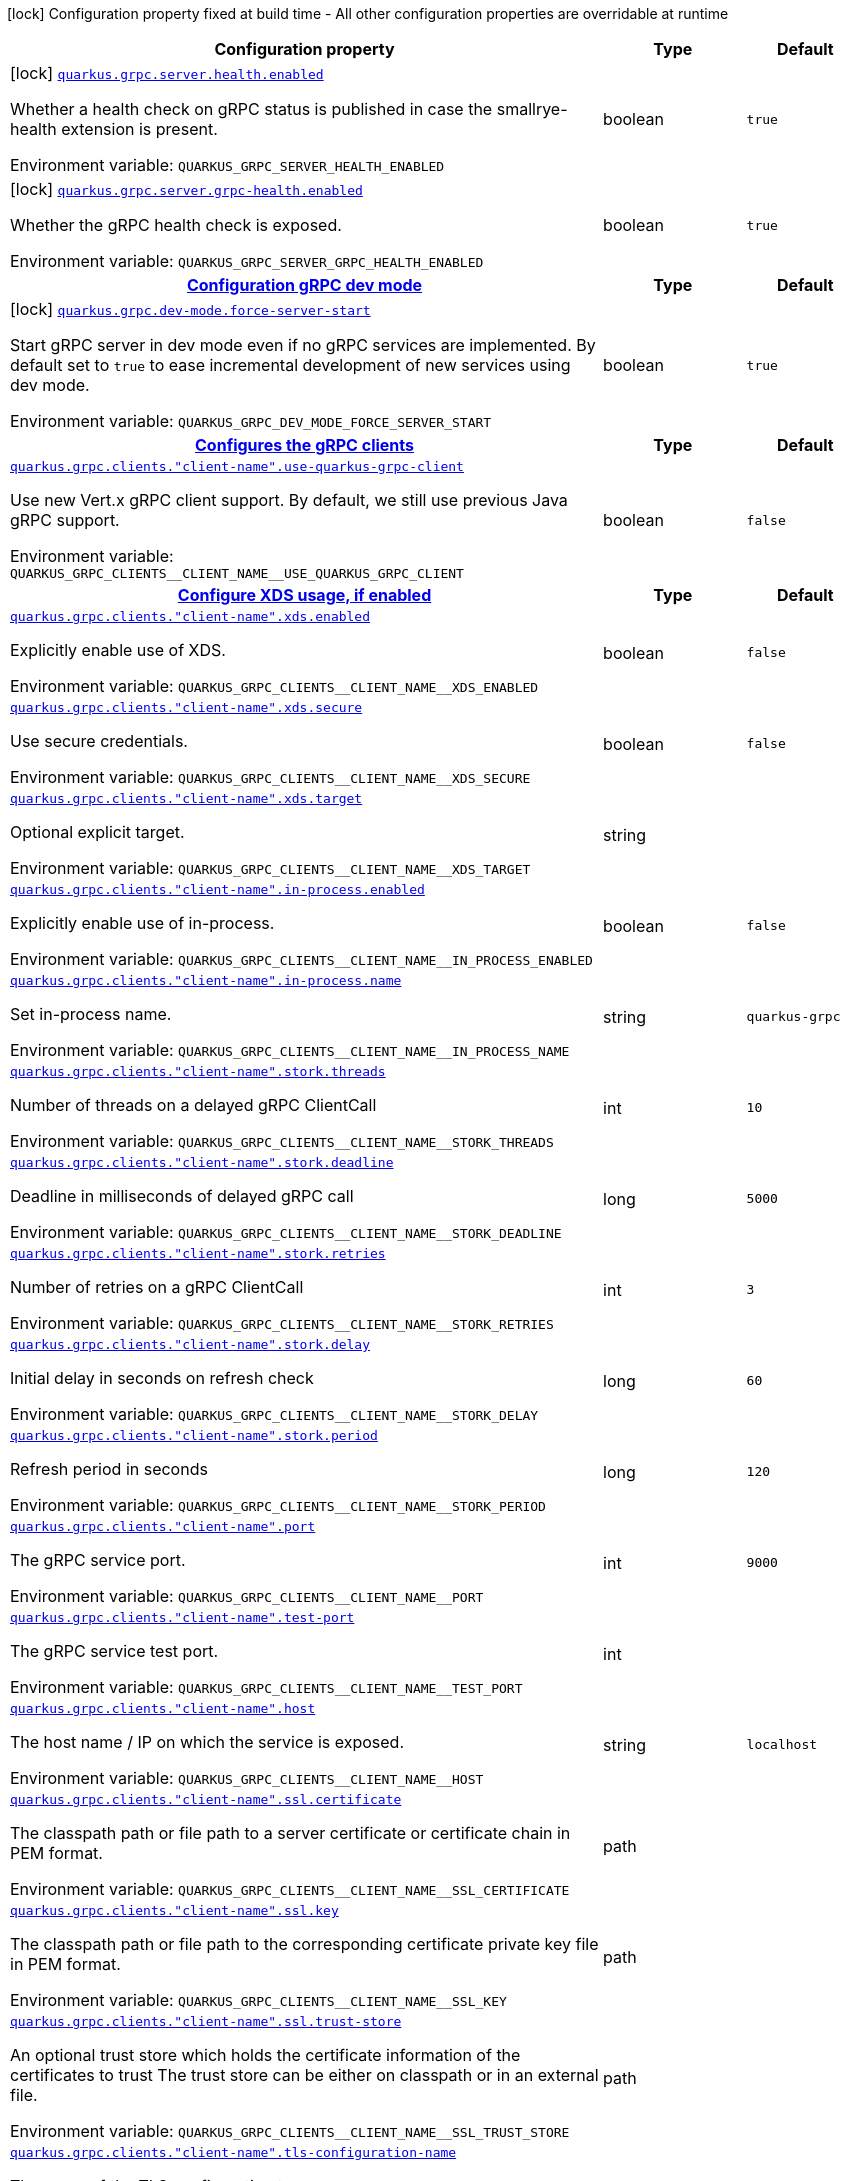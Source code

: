 :summaryTableId: quarkus-grpc_quarkus-grpc
[.configuration-legend]
icon:lock[title=Fixed at build time] Configuration property fixed at build time - All other configuration properties are overridable at runtime
[.configuration-reference.searchable, cols="80,.^10,.^10"]
|===

h|[.header-title]##Configuration property##
h|Type
h|Default

a|icon:lock[title=Fixed at build time] [[quarkus-grpc_quarkus-grpc-server-health-enabled]] [.property-path]##link:#quarkus-grpc_quarkus-grpc-server-health-enabled[`quarkus.grpc.server.health.enabled`]##

[.description]
--
Whether a health check on gRPC status is published in case the smallrye-health extension is present.


ifdef::add-copy-button-to-env-var[]
Environment variable: env_var_with_copy_button:+++QUARKUS_GRPC_SERVER_HEALTH_ENABLED+++[]
endif::add-copy-button-to-env-var[]
ifndef::add-copy-button-to-env-var[]
Environment variable: `+++QUARKUS_GRPC_SERVER_HEALTH_ENABLED+++`
endif::add-copy-button-to-env-var[]
--
|boolean
|`true`

a|icon:lock[title=Fixed at build time] [[quarkus-grpc_quarkus-grpc-server-grpc-health-enabled]] [.property-path]##link:#quarkus-grpc_quarkus-grpc-server-grpc-health-enabled[`quarkus.grpc.server.grpc-health.enabled`]##

[.description]
--
Whether the gRPC health check is exposed.


ifdef::add-copy-button-to-env-var[]
Environment variable: env_var_with_copy_button:+++QUARKUS_GRPC_SERVER_GRPC_HEALTH_ENABLED+++[]
endif::add-copy-button-to-env-var[]
ifndef::add-copy-button-to-env-var[]
Environment variable: `+++QUARKUS_GRPC_SERVER_GRPC_HEALTH_ENABLED+++`
endif::add-copy-button-to-env-var[]
--
|boolean
|`true`

h|[[quarkus-grpc_section_quarkus-grpc-dev-mode]] [.section-name.section-level0]##link:#quarkus-grpc_section_quarkus-grpc-dev-mode[Configuration gRPC dev mode]##
h|Type
h|Default

a|icon:lock[title=Fixed at build time] [[quarkus-grpc_quarkus-grpc-dev-mode-force-server-start]] [.property-path]##link:#quarkus-grpc_quarkus-grpc-dev-mode-force-server-start[`quarkus.grpc.dev-mode.force-server-start`]##

[.description]
--
Start gRPC server in dev mode even if no gRPC services are implemented. By default set to `true` to ease incremental development of new services using dev mode.


ifdef::add-copy-button-to-env-var[]
Environment variable: env_var_with_copy_button:+++QUARKUS_GRPC_DEV_MODE_FORCE_SERVER_START+++[]
endif::add-copy-button-to-env-var[]
ifndef::add-copy-button-to-env-var[]
Environment variable: `+++QUARKUS_GRPC_DEV_MODE_FORCE_SERVER_START+++`
endif::add-copy-button-to-env-var[]
--
|boolean
|`true`


h|[[quarkus-grpc_section_quarkus-grpc-clients]] [.section-name.section-level0]##link:#quarkus-grpc_section_quarkus-grpc-clients[Configures the gRPC clients]##
h|Type
h|Default

a| [[quarkus-grpc_quarkus-grpc-clients-client-name-use-quarkus-grpc-client]] [.property-path]##link:#quarkus-grpc_quarkus-grpc-clients-client-name-use-quarkus-grpc-client[`quarkus.grpc.clients."client-name".use-quarkus-grpc-client`]##

[.description]
--
Use new Vert.x gRPC client support. By default, we still use previous Java gRPC support.


ifdef::add-copy-button-to-env-var[]
Environment variable: env_var_with_copy_button:+++QUARKUS_GRPC_CLIENTS__CLIENT_NAME__USE_QUARKUS_GRPC_CLIENT+++[]
endif::add-copy-button-to-env-var[]
ifndef::add-copy-button-to-env-var[]
Environment variable: `+++QUARKUS_GRPC_CLIENTS__CLIENT_NAME__USE_QUARKUS_GRPC_CLIENT+++`
endif::add-copy-button-to-env-var[]
--
|boolean
|`false`

h|[[quarkus-grpc_section_quarkus-grpc-clients-client-name-xds]] [.section-name.section-level1]##link:#quarkus-grpc_section_quarkus-grpc-clients-client-name-xds[Configure XDS usage, if enabled]##
h|Type
h|Default

a| [[quarkus-grpc_quarkus-grpc-clients-client-name-xds-enabled]] [.property-path]##link:#quarkus-grpc_quarkus-grpc-clients-client-name-xds-enabled[`quarkus.grpc.clients."client-name".xds.enabled`]##

[.description]
--
Explicitly enable use of XDS.


ifdef::add-copy-button-to-env-var[]
Environment variable: env_var_with_copy_button:+++QUARKUS_GRPC_CLIENTS__CLIENT_NAME__XDS_ENABLED+++[]
endif::add-copy-button-to-env-var[]
ifndef::add-copy-button-to-env-var[]
Environment variable: `+++QUARKUS_GRPC_CLIENTS__CLIENT_NAME__XDS_ENABLED+++`
endif::add-copy-button-to-env-var[]
--
|boolean
|`false`

a| [[quarkus-grpc_quarkus-grpc-clients-client-name-xds-secure]] [.property-path]##link:#quarkus-grpc_quarkus-grpc-clients-client-name-xds-secure[`quarkus.grpc.clients."client-name".xds.secure`]##

[.description]
--
Use secure credentials.


ifdef::add-copy-button-to-env-var[]
Environment variable: env_var_with_copy_button:+++QUARKUS_GRPC_CLIENTS__CLIENT_NAME__XDS_SECURE+++[]
endif::add-copy-button-to-env-var[]
ifndef::add-copy-button-to-env-var[]
Environment variable: `+++QUARKUS_GRPC_CLIENTS__CLIENT_NAME__XDS_SECURE+++`
endif::add-copy-button-to-env-var[]
--
|boolean
|`false`

a| [[quarkus-grpc_quarkus-grpc-clients-client-name-xds-target]] [.property-path]##link:#quarkus-grpc_quarkus-grpc-clients-client-name-xds-target[`quarkus.grpc.clients."client-name".xds.target`]##

[.description]
--
Optional explicit target.


ifdef::add-copy-button-to-env-var[]
Environment variable: env_var_with_copy_button:+++QUARKUS_GRPC_CLIENTS__CLIENT_NAME__XDS_TARGET+++[]
endif::add-copy-button-to-env-var[]
ifndef::add-copy-button-to-env-var[]
Environment variable: `+++QUARKUS_GRPC_CLIENTS__CLIENT_NAME__XDS_TARGET+++`
endif::add-copy-button-to-env-var[]
--
|string
|


a| [[quarkus-grpc_quarkus-grpc-clients-client-name-in-process-enabled]] [.property-path]##link:#quarkus-grpc_quarkus-grpc-clients-client-name-in-process-enabled[`quarkus.grpc.clients."client-name".in-process.enabled`]##

[.description]
--
Explicitly enable use of in-process.


ifdef::add-copy-button-to-env-var[]
Environment variable: env_var_with_copy_button:+++QUARKUS_GRPC_CLIENTS__CLIENT_NAME__IN_PROCESS_ENABLED+++[]
endif::add-copy-button-to-env-var[]
ifndef::add-copy-button-to-env-var[]
Environment variable: `+++QUARKUS_GRPC_CLIENTS__CLIENT_NAME__IN_PROCESS_ENABLED+++`
endif::add-copy-button-to-env-var[]
--
|boolean
|`false`

a| [[quarkus-grpc_quarkus-grpc-clients-client-name-in-process-name]] [.property-path]##link:#quarkus-grpc_quarkus-grpc-clients-client-name-in-process-name[`quarkus.grpc.clients."client-name".in-process.name`]##

[.description]
--
Set in-process name.


ifdef::add-copy-button-to-env-var[]
Environment variable: env_var_with_copy_button:+++QUARKUS_GRPC_CLIENTS__CLIENT_NAME__IN_PROCESS_NAME+++[]
endif::add-copy-button-to-env-var[]
ifndef::add-copy-button-to-env-var[]
Environment variable: `+++QUARKUS_GRPC_CLIENTS__CLIENT_NAME__IN_PROCESS_NAME+++`
endif::add-copy-button-to-env-var[]
--
|string
|`quarkus-grpc`

a| [[quarkus-grpc_quarkus-grpc-clients-client-name-stork-threads]] [.property-path]##link:#quarkus-grpc_quarkus-grpc-clients-client-name-stork-threads[`quarkus.grpc.clients."client-name".stork.threads`]##

[.description]
--
Number of threads on a delayed gRPC ClientCall


ifdef::add-copy-button-to-env-var[]
Environment variable: env_var_with_copy_button:+++QUARKUS_GRPC_CLIENTS__CLIENT_NAME__STORK_THREADS+++[]
endif::add-copy-button-to-env-var[]
ifndef::add-copy-button-to-env-var[]
Environment variable: `+++QUARKUS_GRPC_CLIENTS__CLIENT_NAME__STORK_THREADS+++`
endif::add-copy-button-to-env-var[]
--
|int
|`10`

a| [[quarkus-grpc_quarkus-grpc-clients-client-name-stork-deadline]] [.property-path]##link:#quarkus-grpc_quarkus-grpc-clients-client-name-stork-deadline[`quarkus.grpc.clients."client-name".stork.deadline`]##

[.description]
--
Deadline in milliseconds of delayed gRPC call


ifdef::add-copy-button-to-env-var[]
Environment variable: env_var_with_copy_button:+++QUARKUS_GRPC_CLIENTS__CLIENT_NAME__STORK_DEADLINE+++[]
endif::add-copy-button-to-env-var[]
ifndef::add-copy-button-to-env-var[]
Environment variable: `+++QUARKUS_GRPC_CLIENTS__CLIENT_NAME__STORK_DEADLINE+++`
endif::add-copy-button-to-env-var[]
--
|long
|`5000`

a| [[quarkus-grpc_quarkus-grpc-clients-client-name-stork-retries]] [.property-path]##link:#quarkus-grpc_quarkus-grpc-clients-client-name-stork-retries[`quarkus.grpc.clients."client-name".stork.retries`]##

[.description]
--
Number of retries on a gRPC ClientCall


ifdef::add-copy-button-to-env-var[]
Environment variable: env_var_with_copy_button:+++QUARKUS_GRPC_CLIENTS__CLIENT_NAME__STORK_RETRIES+++[]
endif::add-copy-button-to-env-var[]
ifndef::add-copy-button-to-env-var[]
Environment variable: `+++QUARKUS_GRPC_CLIENTS__CLIENT_NAME__STORK_RETRIES+++`
endif::add-copy-button-to-env-var[]
--
|int
|`3`

a| [[quarkus-grpc_quarkus-grpc-clients-client-name-stork-delay]] [.property-path]##link:#quarkus-grpc_quarkus-grpc-clients-client-name-stork-delay[`quarkus.grpc.clients."client-name".stork.delay`]##

[.description]
--
Initial delay in seconds on refresh check


ifdef::add-copy-button-to-env-var[]
Environment variable: env_var_with_copy_button:+++QUARKUS_GRPC_CLIENTS__CLIENT_NAME__STORK_DELAY+++[]
endif::add-copy-button-to-env-var[]
ifndef::add-copy-button-to-env-var[]
Environment variable: `+++QUARKUS_GRPC_CLIENTS__CLIENT_NAME__STORK_DELAY+++`
endif::add-copy-button-to-env-var[]
--
|long
|`60`

a| [[quarkus-grpc_quarkus-grpc-clients-client-name-stork-period]] [.property-path]##link:#quarkus-grpc_quarkus-grpc-clients-client-name-stork-period[`quarkus.grpc.clients."client-name".stork.period`]##

[.description]
--
Refresh period in seconds


ifdef::add-copy-button-to-env-var[]
Environment variable: env_var_with_copy_button:+++QUARKUS_GRPC_CLIENTS__CLIENT_NAME__STORK_PERIOD+++[]
endif::add-copy-button-to-env-var[]
ifndef::add-copy-button-to-env-var[]
Environment variable: `+++QUARKUS_GRPC_CLIENTS__CLIENT_NAME__STORK_PERIOD+++`
endif::add-copy-button-to-env-var[]
--
|long
|`120`

a| [[quarkus-grpc_quarkus-grpc-clients-client-name-port]] [.property-path]##link:#quarkus-grpc_quarkus-grpc-clients-client-name-port[`quarkus.grpc.clients."client-name".port`]##

[.description]
--
The gRPC service port.


ifdef::add-copy-button-to-env-var[]
Environment variable: env_var_with_copy_button:+++QUARKUS_GRPC_CLIENTS__CLIENT_NAME__PORT+++[]
endif::add-copy-button-to-env-var[]
ifndef::add-copy-button-to-env-var[]
Environment variable: `+++QUARKUS_GRPC_CLIENTS__CLIENT_NAME__PORT+++`
endif::add-copy-button-to-env-var[]
--
|int
|`9000`

a| [[quarkus-grpc_quarkus-grpc-clients-client-name-test-port]] [.property-path]##link:#quarkus-grpc_quarkus-grpc-clients-client-name-test-port[`quarkus.grpc.clients."client-name".test-port`]##

[.description]
--
The gRPC service test port.


ifdef::add-copy-button-to-env-var[]
Environment variable: env_var_with_copy_button:+++QUARKUS_GRPC_CLIENTS__CLIENT_NAME__TEST_PORT+++[]
endif::add-copy-button-to-env-var[]
ifndef::add-copy-button-to-env-var[]
Environment variable: `+++QUARKUS_GRPC_CLIENTS__CLIENT_NAME__TEST_PORT+++`
endif::add-copy-button-to-env-var[]
--
|int
|

a| [[quarkus-grpc_quarkus-grpc-clients-client-name-host]] [.property-path]##link:#quarkus-grpc_quarkus-grpc-clients-client-name-host[`quarkus.grpc.clients."client-name".host`]##

[.description]
--
The host name / IP on which the service is exposed.


ifdef::add-copy-button-to-env-var[]
Environment variable: env_var_with_copy_button:+++QUARKUS_GRPC_CLIENTS__CLIENT_NAME__HOST+++[]
endif::add-copy-button-to-env-var[]
ifndef::add-copy-button-to-env-var[]
Environment variable: `+++QUARKUS_GRPC_CLIENTS__CLIENT_NAME__HOST+++`
endif::add-copy-button-to-env-var[]
--
|string
|`localhost`

a| [[quarkus-grpc_quarkus-grpc-clients-client-name-ssl-certificate]] [.property-path]##link:#quarkus-grpc_quarkus-grpc-clients-client-name-ssl-certificate[`quarkus.grpc.clients."client-name".ssl.certificate`]##

[.description]
--
The classpath path or file path to a server certificate or certificate chain in PEM format.


ifdef::add-copy-button-to-env-var[]
Environment variable: env_var_with_copy_button:+++QUARKUS_GRPC_CLIENTS__CLIENT_NAME__SSL_CERTIFICATE+++[]
endif::add-copy-button-to-env-var[]
ifndef::add-copy-button-to-env-var[]
Environment variable: `+++QUARKUS_GRPC_CLIENTS__CLIENT_NAME__SSL_CERTIFICATE+++`
endif::add-copy-button-to-env-var[]
--
|path
|

a| [[quarkus-grpc_quarkus-grpc-clients-client-name-ssl-key]] [.property-path]##link:#quarkus-grpc_quarkus-grpc-clients-client-name-ssl-key[`quarkus.grpc.clients."client-name".ssl.key`]##

[.description]
--
The classpath path or file path to the corresponding certificate private key file in PEM format.


ifdef::add-copy-button-to-env-var[]
Environment variable: env_var_with_copy_button:+++QUARKUS_GRPC_CLIENTS__CLIENT_NAME__SSL_KEY+++[]
endif::add-copy-button-to-env-var[]
ifndef::add-copy-button-to-env-var[]
Environment variable: `+++QUARKUS_GRPC_CLIENTS__CLIENT_NAME__SSL_KEY+++`
endif::add-copy-button-to-env-var[]
--
|path
|

a| [[quarkus-grpc_quarkus-grpc-clients-client-name-ssl-trust-store]] [.property-path]##link:#quarkus-grpc_quarkus-grpc-clients-client-name-ssl-trust-store[`quarkus.grpc.clients."client-name".ssl.trust-store`]##

[.description]
--
An optional trust store which holds the certificate information of the certificates to trust The trust store can be either on classpath or in an external file.


ifdef::add-copy-button-to-env-var[]
Environment variable: env_var_with_copy_button:+++QUARKUS_GRPC_CLIENTS__CLIENT_NAME__SSL_TRUST_STORE+++[]
endif::add-copy-button-to-env-var[]
ifndef::add-copy-button-to-env-var[]
Environment variable: `+++QUARKUS_GRPC_CLIENTS__CLIENT_NAME__SSL_TRUST_STORE+++`
endif::add-copy-button-to-env-var[]
--
|path
|

a| [[quarkus-grpc_quarkus-grpc-clients-client-name-tls-configuration-name]] [.property-path]##link:#quarkus-grpc_quarkus-grpc-clients-client-name-tls-configuration-name[`quarkus.grpc.clients."client-name".tls-configuration-name`]##

[.description]
--
The name of the TLS configuration to use.

If not set and the default TLS configuration is configured (`quarkus.tls.++*++`) then that will be used. If a name is configured, it uses the configuration from `quarkus.tls.<name>.++*++` If a name is configured, but no TLS configuration is found with that name then an error will be thrown.

If no TLS configuration is set, and `quarkus.tls.++*++` is not configured, then, `quarkus.grpc.clients.$client-name.tls` will be used.

Important: This is only supported when using the Quarkus (Vert.x-based) gRPC client.


ifdef::add-copy-button-to-env-var[]
Environment variable: env_var_with_copy_button:+++QUARKUS_GRPC_CLIENTS__CLIENT_NAME__TLS_CONFIGURATION_NAME+++[]
endif::add-copy-button-to-env-var[]
ifndef::add-copy-button-to-env-var[]
Environment variable: `+++QUARKUS_GRPC_CLIENTS__CLIENT_NAME__TLS_CONFIGURATION_NAME+++`
endif::add-copy-button-to-env-var[]
--
|string
|

a| [[quarkus-grpc_quarkus-grpc-clients-client-name-tls-enabled]] [.property-path]##link:#quarkus-grpc_quarkus-grpc-clients-client-name-tls-enabled[`quarkus.grpc.clients."client-name".tls.enabled`]##

[.description]
--
Whether SSL/TLS is enabled.


ifdef::add-copy-button-to-env-var[]
Environment variable: env_var_with_copy_button:+++QUARKUS_GRPC_CLIENTS__CLIENT_NAME__TLS_ENABLED+++[]
endif::add-copy-button-to-env-var[]
ifndef::add-copy-button-to-env-var[]
Environment variable: `+++QUARKUS_GRPC_CLIENTS__CLIENT_NAME__TLS_ENABLED+++`
endif::add-copy-button-to-env-var[]
--
|boolean
|`false`

a| [[quarkus-grpc_quarkus-grpc-clients-client-name-tls-trust-all]] [.property-path]##link:#quarkus-grpc_quarkus-grpc-clients-client-name-tls-trust-all[`quarkus.grpc.clients."client-name".tls.trust-all`]##

[.description]
--
Enable trusting all certificates. Disabled by default.


ifdef::add-copy-button-to-env-var[]
Environment variable: env_var_with_copy_button:+++QUARKUS_GRPC_CLIENTS__CLIENT_NAME__TLS_TRUST_ALL+++[]
endif::add-copy-button-to-env-var[]
ifndef::add-copy-button-to-env-var[]
Environment variable: `+++QUARKUS_GRPC_CLIENTS__CLIENT_NAME__TLS_TRUST_ALL+++`
endif::add-copy-button-to-env-var[]
--
|boolean
|`false`

a| [[quarkus-grpc_quarkus-grpc-clients-client-name-tls-trust-certificate-pem-certs]] [.property-path]##link:#quarkus-grpc_quarkus-grpc-clients-client-name-tls-trust-certificate-pem-certs[`quarkus.grpc.clients."client-name".tls.trust-certificate-pem.certs`]##

[.description]
--
Comma-separated list of the trust certificate files (Pem format).


ifdef::add-copy-button-to-env-var[]
Environment variable: env_var_with_copy_button:+++QUARKUS_GRPC_CLIENTS__CLIENT_NAME__TLS_TRUST_CERTIFICATE_PEM_CERTS+++[]
endif::add-copy-button-to-env-var[]
ifndef::add-copy-button-to-env-var[]
Environment variable: `+++QUARKUS_GRPC_CLIENTS__CLIENT_NAME__TLS_TRUST_CERTIFICATE_PEM_CERTS+++`
endif::add-copy-button-to-env-var[]
--
|list of string
|

a| [[quarkus-grpc_quarkus-grpc-clients-client-name-tls-trust-certificate-jks-path]] [.property-path]##link:#quarkus-grpc_quarkus-grpc-clients-client-name-tls-trust-certificate-jks-path[`quarkus.grpc.clients."client-name".tls.trust-certificate-jks.path`]##

[.description]
--
Path of the key file (JKS format).


ifdef::add-copy-button-to-env-var[]
Environment variable: env_var_with_copy_button:+++QUARKUS_GRPC_CLIENTS__CLIENT_NAME__TLS_TRUST_CERTIFICATE_JKS_PATH+++[]
endif::add-copy-button-to-env-var[]
ifndef::add-copy-button-to-env-var[]
Environment variable: `+++QUARKUS_GRPC_CLIENTS__CLIENT_NAME__TLS_TRUST_CERTIFICATE_JKS_PATH+++`
endif::add-copy-button-to-env-var[]
--
|string
|

a| [[quarkus-grpc_quarkus-grpc-clients-client-name-tls-trust-certificate-jks-password]] [.property-path]##link:#quarkus-grpc_quarkus-grpc-clients-client-name-tls-trust-certificate-jks-password[`quarkus.grpc.clients."client-name".tls.trust-certificate-jks.password`]##

[.description]
--
Password of the key file.


ifdef::add-copy-button-to-env-var[]
Environment variable: env_var_with_copy_button:+++QUARKUS_GRPC_CLIENTS__CLIENT_NAME__TLS_TRUST_CERTIFICATE_JKS_PASSWORD+++[]
endif::add-copy-button-to-env-var[]
ifndef::add-copy-button-to-env-var[]
Environment variable: `+++QUARKUS_GRPC_CLIENTS__CLIENT_NAME__TLS_TRUST_CERTIFICATE_JKS_PASSWORD+++`
endif::add-copy-button-to-env-var[]
--
|string
|

a| [[quarkus-grpc_quarkus-grpc-clients-client-name-tls-trust-certificate-p12-path]] [.property-path]##link:#quarkus-grpc_quarkus-grpc-clients-client-name-tls-trust-certificate-p12-path[`quarkus.grpc.clients."client-name".tls.trust-certificate-p12.path`]##

[.description]
--
Path to the key file (PFX format).


ifdef::add-copy-button-to-env-var[]
Environment variable: env_var_with_copy_button:+++QUARKUS_GRPC_CLIENTS__CLIENT_NAME__TLS_TRUST_CERTIFICATE_P12_PATH+++[]
endif::add-copy-button-to-env-var[]
ifndef::add-copy-button-to-env-var[]
Environment variable: `+++QUARKUS_GRPC_CLIENTS__CLIENT_NAME__TLS_TRUST_CERTIFICATE_P12_PATH+++`
endif::add-copy-button-to-env-var[]
--
|string
|

a| [[quarkus-grpc_quarkus-grpc-clients-client-name-tls-trust-certificate-p12-password]] [.property-path]##link:#quarkus-grpc_quarkus-grpc-clients-client-name-tls-trust-certificate-p12-password[`quarkus.grpc.clients."client-name".tls.trust-certificate-p12.password`]##

[.description]
--
Password of the key.


ifdef::add-copy-button-to-env-var[]
Environment variable: env_var_with_copy_button:+++QUARKUS_GRPC_CLIENTS__CLIENT_NAME__TLS_TRUST_CERTIFICATE_P12_PASSWORD+++[]
endif::add-copy-button-to-env-var[]
ifndef::add-copy-button-to-env-var[]
Environment variable: `+++QUARKUS_GRPC_CLIENTS__CLIENT_NAME__TLS_TRUST_CERTIFICATE_P12_PASSWORD+++`
endif::add-copy-button-to-env-var[]
--
|string
|

a| [[quarkus-grpc_quarkus-grpc-clients-client-name-tls-key-certificate-pem-keys]] [.property-path]##link:#quarkus-grpc_quarkus-grpc-clients-client-name-tls-key-certificate-pem-keys[`quarkus.grpc.clients."client-name".tls.key-certificate-pem.keys`]##

[.description]
--
Comma-separated list of the path to the key files (Pem format).


ifdef::add-copy-button-to-env-var[]
Environment variable: env_var_with_copy_button:+++QUARKUS_GRPC_CLIENTS__CLIENT_NAME__TLS_KEY_CERTIFICATE_PEM_KEYS+++[]
endif::add-copy-button-to-env-var[]
ifndef::add-copy-button-to-env-var[]
Environment variable: `+++QUARKUS_GRPC_CLIENTS__CLIENT_NAME__TLS_KEY_CERTIFICATE_PEM_KEYS+++`
endif::add-copy-button-to-env-var[]
--
|list of string
|

a| [[quarkus-grpc_quarkus-grpc-clients-client-name-tls-key-certificate-pem-certs]] [.property-path]##link:#quarkus-grpc_quarkus-grpc-clients-client-name-tls-key-certificate-pem-certs[`quarkus.grpc.clients."client-name".tls.key-certificate-pem.certs`]##

[.description]
--
Comma-separated list of the path to the certificate files (Pem format).


ifdef::add-copy-button-to-env-var[]
Environment variable: env_var_with_copy_button:+++QUARKUS_GRPC_CLIENTS__CLIENT_NAME__TLS_KEY_CERTIFICATE_PEM_CERTS+++[]
endif::add-copy-button-to-env-var[]
ifndef::add-copy-button-to-env-var[]
Environment variable: `+++QUARKUS_GRPC_CLIENTS__CLIENT_NAME__TLS_KEY_CERTIFICATE_PEM_CERTS+++`
endif::add-copy-button-to-env-var[]
--
|list of string
|

a| [[quarkus-grpc_quarkus-grpc-clients-client-name-tls-key-certificate-jks-path]] [.property-path]##link:#quarkus-grpc_quarkus-grpc-clients-client-name-tls-key-certificate-jks-path[`quarkus.grpc.clients."client-name".tls.key-certificate-jks.path`]##

[.description]
--
Path of the key file (JKS format).


ifdef::add-copy-button-to-env-var[]
Environment variable: env_var_with_copy_button:+++QUARKUS_GRPC_CLIENTS__CLIENT_NAME__TLS_KEY_CERTIFICATE_JKS_PATH+++[]
endif::add-copy-button-to-env-var[]
ifndef::add-copy-button-to-env-var[]
Environment variable: `+++QUARKUS_GRPC_CLIENTS__CLIENT_NAME__TLS_KEY_CERTIFICATE_JKS_PATH+++`
endif::add-copy-button-to-env-var[]
--
|string
|

a| [[quarkus-grpc_quarkus-grpc-clients-client-name-tls-key-certificate-jks-password]] [.property-path]##link:#quarkus-grpc_quarkus-grpc-clients-client-name-tls-key-certificate-jks-password[`quarkus.grpc.clients."client-name".tls.key-certificate-jks.password`]##

[.description]
--
Password of the key file.


ifdef::add-copy-button-to-env-var[]
Environment variable: env_var_with_copy_button:+++QUARKUS_GRPC_CLIENTS__CLIENT_NAME__TLS_KEY_CERTIFICATE_JKS_PASSWORD+++[]
endif::add-copy-button-to-env-var[]
ifndef::add-copy-button-to-env-var[]
Environment variable: `+++QUARKUS_GRPC_CLIENTS__CLIENT_NAME__TLS_KEY_CERTIFICATE_JKS_PASSWORD+++`
endif::add-copy-button-to-env-var[]
--
|string
|

a| [[quarkus-grpc_quarkus-grpc-clients-client-name-tls-key-certificate-p12-path]] [.property-path]##link:#quarkus-grpc_quarkus-grpc-clients-client-name-tls-key-certificate-p12-path[`quarkus.grpc.clients."client-name".tls.key-certificate-p12.path`]##

[.description]
--
Path to the key file (PFX format).


ifdef::add-copy-button-to-env-var[]
Environment variable: env_var_with_copy_button:+++QUARKUS_GRPC_CLIENTS__CLIENT_NAME__TLS_KEY_CERTIFICATE_P12_PATH+++[]
endif::add-copy-button-to-env-var[]
ifndef::add-copy-button-to-env-var[]
Environment variable: `+++QUARKUS_GRPC_CLIENTS__CLIENT_NAME__TLS_KEY_CERTIFICATE_P12_PATH+++`
endif::add-copy-button-to-env-var[]
--
|string
|

a| [[quarkus-grpc_quarkus-grpc-clients-client-name-tls-key-certificate-p12-password]] [.property-path]##link:#quarkus-grpc_quarkus-grpc-clients-client-name-tls-key-certificate-p12-password[`quarkus.grpc.clients."client-name".tls.key-certificate-p12.password`]##

[.description]
--
Password of the key.


ifdef::add-copy-button-to-env-var[]
Environment variable: env_var_with_copy_button:+++QUARKUS_GRPC_CLIENTS__CLIENT_NAME__TLS_KEY_CERTIFICATE_P12_PASSWORD+++[]
endif::add-copy-button-to-env-var[]
ifndef::add-copy-button-to-env-var[]
Environment variable: `+++QUARKUS_GRPC_CLIENTS__CLIENT_NAME__TLS_KEY_CERTIFICATE_P12_PASSWORD+++`
endif::add-copy-button-to-env-var[]
--
|string
|

a| [[quarkus-grpc_quarkus-grpc-clients-client-name-tls-verify-hostname]] [.property-path]##link:#quarkus-grpc_quarkus-grpc-clients-client-name-tls-verify-hostname[`quarkus.grpc.clients."client-name".tls.verify-hostname`]##

[.description]
--
Whether hostname should be verified in the SSL/TLS handshake.


ifdef::add-copy-button-to-env-var[]
Environment variable: env_var_with_copy_button:+++QUARKUS_GRPC_CLIENTS__CLIENT_NAME__TLS_VERIFY_HOSTNAME+++[]
endif::add-copy-button-to-env-var[]
ifndef::add-copy-button-to-env-var[]
Environment variable: `+++QUARKUS_GRPC_CLIENTS__CLIENT_NAME__TLS_VERIFY_HOSTNAME+++`
endif::add-copy-button-to-env-var[]
--
|boolean
|`true`

a| [[quarkus-grpc_quarkus-grpc-clients-client-name-name-resolver]] [.property-path]##link:#quarkus-grpc_quarkus-grpc-clients-client-name-name-resolver[`quarkus.grpc.clients."client-name".name-resolver`]##

[.description]
--
Use a name resolver. Defaults to dns. If set to "stork", host will be treated as SmallRye Stork service name


ifdef::add-copy-button-to-env-var[]
Environment variable: env_var_with_copy_button:+++QUARKUS_GRPC_CLIENTS__CLIENT_NAME__NAME_RESOLVER+++[]
endif::add-copy-button-to-env-var[]
ifndef::add-copy-button-to-env-var[]
Environment variable: `+++QUARKUS_GRPC_CLIENTS__CLIENT_NAME__NAME_RESOLVER+++`
endif::add-copy-button-to-env-var[]
--
|string
|`dns`

a| [[quarkus-grpc_quarkus-grpc-clients-client-name-plain-text]] [.property-path]##link:#quarkus-grpc_quarkus-grpc-clients-client-name-plain-text[`quarkus.grpc.clients."client-name".plain-text`]##

[.description]
--
Whether `plain-text` should be used instead of `TLS`. Enabled by default, except if TLS/SSL is configured. In this case, `plain-text` is disabled.


ifdef::add-copy-button-to-env-var[]
Environment variable: env_var_with_copy_button:+++QUARKUS_GRPC_CLIENTS__CLIENT_NAME__PLAIN_TEXT+++[]
endif::add-copy-button-to-env-var[]
ifndef::add-copy-button-to-env-var[]
Environment variable: `+++QUARKUS_GRPC_CLIENTS__CLIENT_NAME__PLAIN_TEXT+++`
endif::add-copy-button-to-env-var[]
--
|boolean
|

a| [[quarkus-grpc_quarkus-grpc-clients-client-name-keep-alive-time]] [.property-path]##link:#quarkus-grpc_quarkus-grpc-clients-client-name-keep-alive-time[`quarkus.grpc.clients."client-name".keep-alive-time`]##

[.description]
--
The duration after which a keep alive ping is sent.


ifdef::add-copy-button-to-env-var[]
Environment variable: env_var_with_copy_button:+++QUARKUS_GRPC_CLIENTS__CLIENT_NAME__KEEP_ALIVE_TIME+++[]
endif::add-copy-button-to-env-var[]
ifndef::add-copy-button-to-env-var[]
Environment variable: `+++QUARKUS_GRPC_CLIENTS__CLIENT_NAME__KEEP_ALIVE_TIME+++`
endif::add-copy-button-to-env-var[]
--
|link:https://docs.oracle.com/en/java/javase/17/docs/api/java.base/java/time/Duration.html[Duration] link:#duration-note-anchor-{summaryTableId}[icon:question-circle[title=More information about the Duration format]]
|

a| [[quarkus-grpc_quarkus-grpc-clients-client-name-flow-control-window]] [.property-path]##link:#quarkus-grpc_quarkus-grpc-clients-client-name-flow-control-window[`quarkus.grpc.clients."client-name".flow-control-window`]##

[.description]
--
The flow control window in bytes. Default is 1MiB.


ifdef::add-copy-button-to-env-var[]
Environment variable: env_var_with_copy_button:+++QUARKUS_GRPC_CLIENTS__CLIENT_NAME__FLOW_CONTROL_WINDOW+++[]
endif::add-copy-button-to-env-var[]
ifndef::add-copy-button-to-env-var[]
Environment variable: `+++QUARKUS_GRPC_CLIENTS__CLIENT_NAME__FLOW_CONTROL_WINDOW+++`
endif::add-copy-button-to-env-var[]
--
|int
|

a| [[quarkus-grpc_quarkus-grpc-clients-client-name-idle-timeout]] [.property-path]##link:#quarkus-grpc_quarkus-grpc-clients-client-name-idle-timeout[`quarkus.grpc.clients."client-name".idle-timeout`]##

[.description]
--
The duration without ongoing RPCs before going to idle mode.


ifdef::add-copy-button-to-env-var[]
Environment variable: env_var_with_copy_button:+++QUARKUS_GRPC_CLIENTS__CLIENT_NAME__IDLE_TIMEOUT+++[]
endif::add-copy-button-to-env-var[]
ifndef::add-copy-button-to-env-var[]
Environment variable: `+++QUARKUS_GRPC_CLIENTS__CLIENT_NAME__IDLE_TIMEOUT+++`
endif::add-copy-button-to-env-var[]
--
|link:https://docs.oracle.com/en/java/javase/17/docs/api/java.base/java/time/Duration.html[Duration] link:#duration-note-anchor-{summaryTableId}[icon:question-circle[title=More information about the Duration format]]
|

a| [[quarkus-grpc_quarkus-grpc-clients-client-name-keep-alive-timeout]] [.property-path]##link:#quarkus-grpc_quarkus-grpc-clients-client-name-keep-alive-timeout[`quarkus.grpc.clients."client-name".keep-alive-timeout`]##

[.description]
--
The amount of time the sender of a keep alive ping waits for an acknowledgement.


ifdef::add-copy-button-to-env-var[]
Environment variable: env_var_with_copy_button:+++QUARKUS_GRPC_CLIENTS__CLIENT_NAME__KEEP_ALIVE_TIMEOUT+++[]
endif::add-copy-button-to-env-var[]
ifndef::add-copy-button-to-env-var[]
Environment variable: `+++QUARKUS_GRPC_CLIENTS__CLIENT_NAME__KEEP_ALIVE_TIMEOUT+++`
endif::add-copy-button-to-env-var[]
--
|link:https://docs.oracle.com/en/java/javase/17/docs/api/java.base/java/time/Duration.html[Duration] link:#duration-note-anchor-{summaryTableId}[icon:question-circle[title=More information about the Duration format]]
|

a| [[quarkus-grpc_quarkus-grpc-clients-client-name-keep-alive-without-calls]] [.property-path]##link:#quarkus-grpc_quarkus-grpc-clients-client-name-keep-alive-without-calls[`quarkus.grpc.clients."client-name".keep-alive-without-calls`]##

[.description]
--
Whether keep-alive will be performed when there are no outstanding RPC on a connection.


ifdef::add-copy-button-to-env-var[]
Environment variable: env_var_with_copy_button:+++QUARKUS_GRPC_CLIENTS__CLIENT_NAME__KEEP_ALIVE_WITHOUT_CALLS+++[]
endif::add-copy-button-to-env-var[]
ifndef::add-copy-button-to-env-var[]
Environment variable: `+++QUARKUS_GRPC_CLIENTS__CLIENT_NAME__KEEP_ALIVE_WITHOUT_CALLS+++`
endif::add-copy-button-to-env-var[]
--
|boolean
|`false`

a| [[quarkus-grpc_quarkus-grpc-clients-client-name-max-hedged-attempts]] [.property-path]##link:#quarkus-grpc_quarkus-grpc-clients-client-name-max-hedged-attempts[`quarkus.grpc.clients."client-name".max-hedged-attempts`]##

[.description]
--
The max number of hedged attempts.


ifdef::add-copy-button-to-env-var[]
Environment variable: env_var_with_copy_button:+++QUARKUS_GRPC_CLIENTS__CLIENT_NAME__MAX_HEDGED_ATTEMPTS+++[]
endif::add-copy-button-to-env-var[]
ifndef::add-copy-button-to-env-var[]
Environment variable: `+++QUARKUS_GRPC_CLIENTS__CLIENT_NAME__MAX_HEDGED_ATTEMPTS+++`
endif::add-copy-button-to-env-var[]
--
|int
|`5`

a| [[quarkus-grpc_quarkus-grpc-clients-client-name-max-retry-attempts]] [.property-path]##link:#quarkus-grpc_quarkus-grpc-clients-client-name-max-retry-attempts[`quarkus.grpc.clients."client-name".max-retry-attempts`]##

[.description]
--
The max number of retry attempts. Retry must be explicitly enabled.


ifdef::add-copy-button-to-env-var[]
Environment variable: env_var_with_copy_button:+++QUARKUS_GRPC_CLIENTS__CLIENT_NAME__MAX_RETRY_ATTEMPTS+++[]
endif::add-copy-button-to-env-var[]
ifndef::add-copy-button-to-env-var[]
Environment variable: `+++QUARKUS_GRPC_CLIENTS__CLIENT_NAME__MAX_RETRY_ATTEMPTS+++`
endif::add-copy-button-to-env-var[]
--
|int
|`5`

a| [[quarkus-grpc_quarkus-grpc-clients-client-name-max-trace-events]] [.property-path]##link:#quarkus-grpc_quarkus-grpc-clients-client-name-max-trace-events[`quarkus.grpc.clients."client-name".max-trace-events`]##

[.description]
--
The maximum number of channel trace events to keep in the tracer for each channel or sub-channel.


ifdef::add-copy-button-to-env-var[]
Environment variable: env_var_with_copy_button:+++QUARKUS_GRPC_CLIENTS__CLIENT_NAME__MAX_TRACE_EVENTS+++[]
endif::add-copy-button-to-env-var[]
ifndef::add-copy-button-to-env-var[]
Environment variable: `+++QUARKUS_GRPC_CLIENTS__CLIENT_NAME__MAX_TRACE_EVENTS+++`
endif::add-copy-button-to-env-var[]
--
|int
|

a| [[quarkus-grpc_quarkus-grpc-clients-client-name-max-inbound-message-size]] [.property-path]##link:#quarkus-grpc_quarkus-grpc-clients-client-name-max-inbound-message-size[`quarkus.grpc.clients."client-name".max-inbound-message-size`]##

[.description]
--
The maximum message size allowed for a single gRPC frame (in bytes). Default is 4 MiB.


ifdef::add-copy-button-to-env-var[]
Environment variable: env_var_with_copy_button:+++QUARKUS_GRPC_CLIENTS__CLIENT_NAME__MAX_INBOUND_MESSAGE_SIZE+++[]
endif::add-copy-button-to-env-var[]
ifndef::add-copy-button-to-env-var[]
Environment variable: `+++QUARKUS_GRPC_CLIENTS__CLIENT_NAME__MAX_INBOUND_MESSAGE_SIZE+++`
endif::add-copy-button-to-env-var[]
--
|int
|

a| [[quarkus-grpc_quarkus-grpc-clients-client-name-max-inbound-metadata-size]] [.property-path]##link:#quarkus-grpc_quarkus-grpc-clients-client-name-max-inbound-metadata-size[`quarkus.grpc.clients."client-name".max-inbound-metadata-size`]##

[.description]
--
The maximum size of metadata allowed to be received (in bytes). Default is 8192B.


ifdef::add-copy-button-to-env-var[]
Environment variable: env_var_with_copy_button:+++QUARKUS_GRPC_CLIENTS__CLIENT_NAME__MAX_INBOUND_METADATA_SIZE+++[]
endif::add-copy-button-to-env-var[]
ifndef::add-copy-button-to-env-var[]
Environment variable: `+++QUARKUS_GRPC_CLIENTS__CLIENT_NAME__MAX_INBOUND_METADATA_SIZE+++`
endif::add-copy-button-to-env-var[]
--
|int
|

a| [[quarkus-grpc_quarkus-grpc-clients-client-name-negotiation-type]] [.property-path]##link:#quarkus-grpc_quarkus-grpc-clients-client-name-negotiation-type[`quarkus.grpc.clients."client-name".negotiation-type`]##

[.description]
--
The negotiation type for the HTTP/2 connection. Accepted values are: `TLS`, `PLAINTEXT_UPGRADE`, `PLAINTEXT`


ifdef::add-copy-button-to-env-var[]
Environment variable: env_var_with_copy_button:+++QUARKUS_GRPC_CLIENTS__CLIENT_NAME__NEGOTIATION_TYPE+++[]
endif::add-copy-button-to-env-var[]
ifndef::add-copy-button-to-env-var[]
Environment variable: `+++QUARKUS_GRPC_CLIENTS__CLIENT_NAME__NEGOTIATION_TYPE+++`
endif::add-copy-button-to-env-var[]
--
|string
|`TLS`

a| [[quarkus-grpc_quarkus-grpc-clients-client-name-override-authority]] [.property-path]##link:#quarkus-grpc_quarkus-grpc-clients-client-name-override-authority[`quarkus.grpc.clients."client-name".override-authority`]##

[.description]
--
Overrides the authority used with TLS and HTTP virtual hosting.


ifdef::add-copy-button-to-env-var[]
Environment variable: env_var_with_copy_button:+++QUARKUS_GRPC_CLIENTS__CLIENT_NAME__OVERRIDE_AUTHORITY+++[]
endif::add-copy-button-to-env-var[]
ifndef::add-copy-button-to-env-var[]
Environment variable: `+++QUARKUS_GRPC_CLIENTS__CLIENT_NAME__OVERRIDE_AUTHORITY+++`
endif::add-copy-button-to-env-var[]
--
|string
|

a| [[quarkus-grpc_quarkus-grpc-clients-client-name-per-rpc-buffer-limit]] [.property-path]##link:#quarkus-grpc_quarkus-grpc-clients-client-name-per-rpc-buffer-limit[`quarkus.grpc.clients."client-name".per-rpc-buffer-limit`]##

[.description]
--
The per RPC buffer limit in bytes used for retry.


ifdef::add-copy-button-to-env-var[]
Environment variable: env_var_with_copy_button:+++QUARKUS_GRPC_CLIENTS__CLIENT_NAME__PER_RPC_BUFFER_LIMIT+++[]
endif::add-copy-button-to-env-var[]
ifndef::add-copy-button-to-env-var[]
Environment variable: `+++QUARKUS_GRPC_CLIENTS__CLIENT_NAME__PER_RPC_BUFFER_LIMIT+++`
endif::add-copy-button-to-env-var[]
--
|long
|

a| [[quarkus-grpc_quarkus-grpc-clients-client-name-retry]] [.property-path]##link:#quarkus-grpc_quarkus-grpc-clients-client-name-retry[`quarkus.grpc.clients."client-name".retry`]##

[.description]
--
Whether retry is enabled. Note that retry is disabled by default.


ifdef::add-copy-button-to-env-var[]
Environment variable: env_var_with_copy_button:+++QUARKUS_GRPC_CLIENTS__CLIENT_NAME__RETRY+++[]
endif::add-copy-button-to-env-var[]
ifndef::add-copy-button-to-env-var[]
Environment variable: `+++QUARKUS_GRPC_CLIENTS__CLIENT_NAME__RETRY+++`
endif::add-copy-button-to-env-var[]
--
|boolean
|`false`

a| [[quarkus-grpc_quarkus-grpc-clients-client-name-retry-buffer-size]] [.property-path]##link:#quarkus-grpc_quarkus-grpc-clients-client-name-retry-buffer-size[`quarkus.grpc.clients."client-name".retry-buffer-size`]##

[.description]
--
The retry buffer size in bytes.


ifdef::add-copy-button-to-env-var[]
Environment variable: env_var_with_copy_button:+++QUARKUS_GRPC_CLIENTS__CLIENT_NAME__RETRY_BUFFER_SIZE+++[]
endif::add-copy-button-to-env-var[]
ifndef::add-copy-button-to-env-var[]
Environment variable: `+++QUARKUS_GRPC_CLIENTS__CLIENT_NAME__RETRY_BUFFER_SIZE+++`
endif::add-copy-button-to-env-var[]
--
|long
|

a| [[quarkus-grpc_quarkus-grpc-clients-client-name-user-agent]] [.property-path]##link:#quarkus-grpc_quarkus-grpc-clients-client-name-user-agent[`quarkus.grpc.clients."client-name".user-agent`]##

[.description]
--
Use a custom user-agent.


ifdef::add-copy-button-to-env-var[]
Environment variable: env_var_with_copy_button:+++QUARKUS_GRPC_CLIENTS__CLIENT_NAME__USER_AGENT+++[]
endif::add-copy-button-to-env-var[]
ifndef::add-copy-button-to-env-var[]
Environment variable: `+++QUARKUS_GRPC_CLIENTS__CLIENT_NAME__USER_AGENT+++`
endif::add-copy-button-to-env-var[]
--
|string
|

a| [[quarkus-grpc_quarkus-grpc-clients-client-name-load-balancing-policy]] [.property-path]##link:#quarkus-grpc_quarkus-grpc-clients-client-name-load-balancing-policy[`quarkus.grpc.clients."client-name".load-balancing-policy`]##

[.description]
--
Use a custom load balancing policy. Accepted values are: `pick_first`, `round_robin`, `grpclb`. This value is ignored if name-resolver is set to 'stork'.


ifdef::add-copy-button-to-env-var[]
Environment variable: env_var_with_copy_button:+++QUARKUS_GRPC_CLIENTS__CLIENT_NAME__LOAD_BALANCING_POLICY+++[]
endif::add-copy-button-to-env-var[]
ifndef::add-copy-button-to-env-var[]
Environment variable: `+++QUARKUS_GRPC_CLIENTS__CLIENT_NAME__LOAD_BALANCING_POLICY+++`
endif::add-copy-button-to-env-var[]
--
|string
|`pick_first`

a| [[quarkus-grpc_quarkus-grpc-clients-client-name-compression]] [.property-path]##link:#quarkus-grpc_quarkus-grpc-clients-client-name-compression[`quarkus.grpc.clients."client-name".compression`]##

[.description]
--
The compression to use for each call. The accepted values are `gzip` and `identity`.


ifdef::add-copy-button-to-env-var[]
Environment variable: env_var_with_copy_button:+++QUARKUS_GRPC_CLIENTS__CLIENT_NAME__COMPRESSION+++[]
endif::add-copy-button-to-env-var[]
ifndef::add-copy-button-to-env-var[]
Environment variable: `+++QUARKUS_GRPC_CLIENTS__CLIENT_NAME__COMPRESSION+++`
endif::add-copy-button-to-env-var[]
--
|string
|

a| [[quarkus-grpc_quarkus-grpc-clients-client-name-deadline]] [.property-path]##link:#quarkus-grpc_quarkus-grpc-clients-client-name-deadline[`quarkus.grpc.clients."client-name".deadline`]##

[.description]
--
The deadline used for each call.


ifdef::add-copy-button-to-env-var[]
Environment variable: env_var_with_copy_button:+++QUARKUS_GRPC_CLIENTS__CLIENT_NAME__DEADLINE+++[]
endif::add-copy-button-to-env-var[]
ifndef::add-copy-button-to-env-var[]
Environment variable: `+++QUARKUS_GRPC_CLIENTS__CLIENT_NAME__DEADLINE+++`
endif::add-copy-button-to-env-var[]
--
|link:https://docs.oracle.com/en/java/javase/17/docs/api/java.base/java/time/Duration.html[Duration] link:#duration-note-anchor-{summaryTableId}[icon:question-circle[title=More information about the Duration format]]
|


h|[[quarkus-grpc_section_quarkus-grpc-server]] [.section-name.section-level0]##link:#quarkus-grpc_section_quarkus-grpc-server[Configure the gRPC server]##
h|Type
h|Default

a| [[quarkus-grpc_quarkus-grpc-server-use-separate-server]] [.property-path]##link:#quarkus-grpc_quarkus-grpc-server-use-separate-server[`quarkus.grpc.server.use-separate-server`]##

[.description]
--
Do we use separate HTTP server to serve gRPC requests. Set this to false if you want to use new Vert.x gRPC support, which uses existing Vert.x HTTP server.


ifdef::add-copy-button-to-env-var[]
Environment variable: env_var_with_copy_button:+++QUARKUS_GRPC_SERVER_USE_SEPARATE_SERVER+++[]
endif::add-copy-button-to-env-var[]
ifndef::add-copy-button-to-env-var[]
Environment variable: `+++QUARKUS_GRPC_SERVER_USE_SEPARATE_SERVER+++`
endif::add-copy-button-to-env-var[]
--
|boolean
|`true`

h|[[quarkus-grpc_section_quarkus-grpc-server-xds]] [.section-name.section-level1]##link:#quarkus-grpc_section_quarkus-grpc-server-xds[Configure XDS usage, if enabled]##
h|Type
h|Default

a| [[quarkus-grpc_quarkus-grpc-server-xds-enabled]] [.property-path]##link:#quarkus-grpc_quarkus-grpc-server-xds-enabled[`quarkus.grpc.server.xds.enabled`]##

[.description]
--
Explicitly enable use of XDS.


ifdef::add-copy-button-to-env-var[]
Environment variable: env_var_with_copy_button:+++QUARKUS_GRPC_SERVER_XDS_ENABLED+++[]
endif::add-copy-button-to-env-var[]
ifndef::add-copy-button-to-env-var[]
Environment variable: `+++QUARKUS_GRPC_SERVER_XDS_ENABLED+++`
endif::add-copy-button-to-env-var[]
--
|boolean
|`false`

a| [[quarkus-grpc_quarkus-grpc-server-xds-secure]] [.property-path]##link:#quarkus-grpc_quarkus-grpc-server-xds-secure[`quarkus.grpc.server.xds.secure`]##

[.description]
--
Use secure credentials.


ifdef::add-copy-button-to-env-var[]
Environment variable: env_var_with_copy_button:+++QUARKUS_GRPC_SERVER_XDS_SECURE+++[]
endif::add-copy-button-to-env-var[]
ifndef::add-copy-button-to-env-var[]
Environment variable: `+++QUARKUS_GRPC_SERVER_XDS_SECURE+++`
endif::add-copy-button-to-env-var[]
--
|boolean
|`false`


a| [[quarkus-grpc_quarkus-grpc-server-in-process-enabled]] [.property-path]##link:#quarkus-grpc_quarkus-grpc-server-in-process-enabled[`quarkus.grpc.server.in-process.enabled`]##

[.description]
--
Explicitly enable use of in-process.


ifdef::add-copy-button-to-env-var[]
Environment variable: env_var_with_copy_button:+++QUARKUS_GRPC_SERVER_IN_PROCESS_ENABLED+++[]
endif::add-copy-button-to-env-var[]
ifndef::add-copy-button-to-env-var[]
Environment variable: `+++QUARKUS_GRPC_SERVER_IN_PROCESS_ENABLED+++`
endif::add-copy-button-to-env-var[]
--
|boolean
|`false`

a| [[quarkus-grpc_quarkus-grpc-server-in-process-name]] [.property-path]##link:#quarkus-grpc_quarkus-grpc-server-in-process-name[`quarkus.grpc.server.in-process.name`]##

[.description]
--
Set in-process name.


ifdef::add-copy-button-to-env-var[]
Environment variable: env_var_with_copy_button:+++QUARKUS_GRPC_SERVER_IN_PROCESS_NAME+++[]
endif::add-copy-button-to-env-var[]
ifndef::add-copy-button-to-env-var[]
Environment variable: `+++QUARKUS_GRPC_SERVER_IN_PROCESS_NAME+++`
endif::add-copy-button-to-env-var[]
--
|string
|`quarkus-grpc`

a| [[quarkus-grpc_quarkus-grpc-server-port]] [.property-path]##link:#quarkus-grpc_quarkus-grpc-server-port[`quarkus.grpc.server.port`]##

[.description]
--
The gRPC Server port.


ifdef::add-copy-button-to-env-var[]
Environment variable: env_var_with_copy_button:+++QUARKUS_GRPC_SERVER_PORT+++[]
endif::add-copy-button-to-env-var[]
ifndef::add-copy-button-to-env-var[]
Environment variable: `+++QUARKUS_GRPC_SERVER_PORT+++`
endif::add-copy-button-to-env-var[]
--
|int
|`9000`

a| [[quarkus-grpc_quarkus-grpc-server-test-port]] [.property-path]##link:#quarkus-grpc_quarkus-grpc-server-test-port[`quarkus.grpc.server.test-port`]##

[.description]
--
The gRPC Server port used for tests.


ifdef::add-copy-button-to-env-var[]
Environment variable: env_var_with_copy_button:+++QUARKUS_GRPC_SERVER_TEST_PORT+++[]
endif::add-copy-button-to-env-var[]
ifndef::add-copy-button-to-env-var[]
Environment variable: `+++QUARKUS_GRPC_SERVER_TEST_PORT+++`
endif::add-copy-button-to-env-var[]
--
|int
|`9001`

a| [[quarkus-grpc_quarkus-grpc-server-host]] [.property-path]##link:#quarkus-grpc_quarkus-grpc-server-host[`quarkus.grpc.server.host`]##

[.description]
--
The gRPC server host.


ifdef::add-copy-button-to-env-var[]
Environment variable: env_var_with_copy_button:+++QUARKUS_GRPC_SERVER_HOST+++[]
endif::add-copy-button-to-env-var[]
ifndef::add-copy-button-to-env-var[]
Environment variable: `+++QUARKUS_GRPC_SERVER_HOST+++`
endif::add-copy-button-to-env-var[]
--
|string
|`0.0.0.0`

a| [[quarkus-grpc_quarkus-grpc-server-handshake-timeout]] [.property-path]##link:#quarkus-grpc_quarkus-grpc-server-handshake-timeout[`quarkus.grpc.server.handshake-timeout`]##

[.description]
--
The gRPC handshake timeout.


ifdef::add-copy-button-to-env-var[]
Environment variable: env_var_with_copy_button:+++QUARKUS_GRPC_SERVER_HANDSHAKE_TIMEOUT+++[]
endif::add-copy-button-to-env-var[]
ifndef::add-copy-button-to-env-var[]
Environment variable: `+++QUARKUS_GRPC_SERVER_HANDSHAKE_TIMEOUT+++`
endif::add-copy-button-to-env-var[]
--
|link:https://docs.oracle.com/en/java/javase/17/docs/api/java.base/java/time/Duration.html[Duration] link:#duration-note-anchor-{summaryTableId}[icon:question-circle[title=More information about the Duration format]]
|

a| [[quarkus-grpc_quarkus-grpc-server-max-inbound-message-size]] [.property-path]##link:#quarkus-grpc_quarkus-grpc-server-max-inbound-message-size[`quarkus.grpc.server.max-inbound-message-size`]##

[.description]
--
The max inbound message size in bytes.


ifdef::add-copy-button-to-env-var[]
Environment variable: env_var_with_copy_button:+++QUARKUS_GRPC_SERVER_MAX_INBOUND_MESSAGE_SIZE+++[]
endif::add-copy-button-to-env-var[]
ifndef::add-copy-button-to-env-var[]
Environment variable: `+++QUARKUS_GRPC_SERVER_MAX_INBOUND_MESSAGE_SIZE+++`
endif::add-copy-button-to-env-var[]
--
|int
|

a| [[quarkus-grpc_quarkus-grpc-server-max-inbound-metadata-size]] [.property-path]##link:#quarkus-grpc_quarkus-grpc-server-max-inbound-metadata-size[`quarkus.grpc.server.max-inbound-metadata-size`]##

[.description]
--
The max inbound metadata size in bytes


ifdef::add-copy-button-to-env-var[]
Environment variable: env_var_with_copy_button:+++QUARKUS_GRPC_SERVER_MAX_INBOUND_METADATA_SIZE+++[]
endif::add-copy-button-to-env-var[]
ifndef::add-copy-button-to-env-var[]
Environment variable: `+++QUARKUS_GRPC_SERVER_MAX_INBOUND_METADATA_SIZE+++`
endif::add-copy-button-to-env-var[]
--
|int
|

a| [[quarkus-grpc_quarkus-grpc-server-ssl-certificate]] [.property-path]##link:#quarkus-grpc_quarkus-grpc-server-ssl-certificate[`quarkus.grpc.server.ssl.certificate`]##

[.description]
--
The classpath path or file path to a server certificate or certificate chain in PEM format.


ifdef::add-copy-button-to-env-var[]
Environment variable: env_var_with_copy_button:+++QUARKUS_GRPC_SERVER_SSL_CERTIFICATE+++[]
endif::add-copy-button-to-env-var[]
ifndef::add-copy-button-to-env-var[]
Environment variable: `+++QUARKUS_GRPC_SERVER_SSL_CERTIFICATE+++`
endif::add-copy-button-to-env-var[]
--
|path
|

a| [[quarkus-grpc_quarkus-grpc-server-ssl-key]] [.property-path]##link:#quarkus-grpc_quarkus-grpc-server-ssl-key[`quarkus.grpc.server.ssl.key`]##

[.description]
--
The classpath path or file path to the corresponding certificate private key file in PEM format.


ifdef::add-copy-button-to-env-var[]
Environment variable: env_var_with_copy_button:+++QUARKUS_GRPC_SERVER_SSL_KEY+++[]
endif::add-copy-button-to-env-var[]
ifndef::add-copy-button-to-env-var[]
Environment variable: `+++QUARKUS_GRPC_SERVER_SSL_KEY+++`
endif::add-copy-button-to-env-var[]
--
|path
|

a| [[quarkus-grpc_quarkus-grpc-server-ssl-key-store]] [.property-path]##link:#quarkus-grpc_quarkus-grpc-server-ssl-key-store[`quarkus.grpc.server.ssl.key-store`]##

[.description]
--
An optional keystore that holds the certificate information instead of specifying separate files. The keystore can be either on classpath or an external file.


ifdef::add-copy-button-to-env-var[]
Environment variable: env_var_with_copy_button:+++QUARKUS_GRPC_SERVER_SSL_KEY_STORE+++[]
endif::add-copy-button-to-env-var[]
ifndef::add-copy-button-to-env-var[]
Environment variable: `+++QUARKUS_GRPC_SERVER_SSL_KEY_STORE+++`
endif::add-copy-button-to-env-var[]
--
|path
|

a| [[quarkus-grpc_quarkus-grpc-server-ssl-key-store-type]] [.property-path]##link:#quarkus-grpc_quarkus-grpc-server-ssl-key-store-type[`quarkus.grpc.server.ssl.key-store-type`]##

[.description]
--
An optional parameter to specify the type of the keystore file. If not given, the type is automatically detected based on the file name.


ifdef::add-copy-button-to-env-var[]
Environment variable: env_var_with_copy_button:+++QUARKUS_GRPC_SERVER_SSL_KEY_STORE_TYPE+++[]
endif::add-copy-button-to-env-var[]
ifndef::add-copy-button-to-env-var[]
Environment variable: `+++QUARKUS_GRPC_SERVER_SSL_KEY_STORE_TYPE+++`
endif::add-copy-button-to-env-var[]
--
|string
|

a| [[quarkus-grpc_quarkus-grpc-server-ssl-key-store-password]] [.property-path]##link:#quarkus-grpc_quarkus-grpc-server-ssl-key-store-password[`quarkus.grpc.server.ssl.key-store-password`]##

[.description]
--
A parameter to specify the password of the keystore file.


ifdef::add-copy-button-to-env-var[]
Environment variable: env_var_with_copy_button:+++QUARKUS_GRPC_SERVER_SSL_KEY_STORE_PASSWORD+++[]
endif::add-copy-button-to-env-var[]
ifndef::add-copy-button-to-env-var[]
Environment variable: `+++QUARKUS_GRPC_SERVER_SSL_KEY_STORE_PASSWORD+++`
endif::add-copy-button-to-env-var[]
--
|string
|

a| [[quarkus-grpc_quarkus-grpc-server-ssl-key-store-alias]] [.property-path]##link:#quarkus-grpc_quarkus-grpc-server-ssl-key-store-alias[`quarkus.grpc.server.ssl.key-store-alias`]##

[.description]
--
A parameter to specify the alias of the keystore file.


ifdef::add-copy-button-to-env-var[]
Environment variable: env_var_with_copy_button:+++QUARKUS_GRPC_SERVER_SSL_KEY_STORE_ALIAS+++[]
endif::add-copy-button-to-env-var[]
ifndef::add-copy-button-to-env-var[]
Environment variable: `+++QUARKUS_GRPC_SERVER_SSL_KEY_STORE_ALIAS+++`
endif::add-copy-button-to-env-var[]
--
|string
|

a| [[quarkus-grpc_quarkus-grpc-server-ssl-key-store-alias-password]] [.property-path]##link:#quarkus-grpc_quarkus-grpc-server-ssl-key-store-alias-password[`quarkus.grpc.server.ssl.key-store-alias-password`]##

[.description]
--
A parameter to specify the alias password of the keystore file.


ifdef::add-copy-button-to-env-var[]
Environment variable: env_var_with_copy_button:+++QUARKUS_GRPC_SERVER_SSL_KEY_STORE_ALIAS_PASSWORD+++[]
endif::add-copy-button-to-env-var[]
ifndef::add-copy-button-to-env-var[]
Environment variable: `+++QUARKUS_GRPC_SERVER_SSL_KEY_STORE_ALIAS_PASSWORD+++`
endif::add-copy-button-to-env-var[]
--
|string
|

a| [[quarkus-grpc_quarkus-grpc-server-ssl-trust-store]] [.property-path]##link:#quarkus-grpc_quarkus-grpc-server-ssl-trust-store[`quarkus.grpc.server.ssl.trust-store`]##

[.description]
--
An optional trust store which holds the certificate information of the certificates to trust

The trust store can be either on classpath or an external file.


ifdef::add-copy-button-to-env-var[]
Environment variable: env_var_with_copy_button:+++QUARKUS_GRPC_SERVER_SSL_TRUST_STORE+++[]
endif::add-copy-button-to-env-var[]
ifndef::add-copy-button-to-env-var[]
Environment variable: `+++QUARKUS_GRPC_SERVER_SSL_TRUST_STORE+++`
endif::add-copy-button-to-env-var[]
--
|path
|

a| [[quarkus-grpc_quarkus-grpc-server-ssl-trust-store-type]] [.property-path]##link:#quarkus-grpc_quarkus-grpc-server-ssl-trust-store-type[`quarkus.grpc.server.ssl.trust-store-type`]##

[.description]
--
An optional parameter to specify type of the trust store file. If not given, the type is automatically detected based on the file name.


ifdef::add-copy-button-to-env-var[]
Environment variable: env_var_with_copy_button:+++QUARKUS_GRPC_SERVER_SSL_TRUST_STORE_TYPE+++[]
endif::add-copy-button-to-env-var[]
ifndef::add-copy-button-to-env-var[]
Environment variable: `+++QUARKUS_GRPC_SERVER_SSL_TRUST_STORE_TYPE+++`
endif::add-copy-button-to-env-var[]
--
|string
|

a| [[quarkus-grpc_quarkus-grpc-server-ssl-trust-store-password]] [.property-path]##link:#quarkus-grpc_quarkus-grpc-server-ssl-trust-store-password[`quarkus.grpc.server.ssl.trust-store-password`]##

[.description]
--
A parameter to specify the password of the trust store file.


ifdef::add-copy-button-to-env-var[]
Environment variable: env_var_with_copy_button:+++QUARKUS_GRPC_SERVER_SSL_TRUST_STORE_PASSWORD+++[]
endif::add-copy-button-to-env-var[]
ifndef::add-copy-button-to-env-var[]
Environment variable: `+++QUARKUS_GRPC_SERVER_SSL_TRUST_STORE_PASSWORD+++`
endif::add-copy-button-to-env-var[]
--
|string
|

a| [[quarkus-grpc_quarkus-grpc-server-ssl-cipher-suites]] [.property-path]##link:#quarkus-grpc_quarkus-grpc-server-ssl-cipher-suites[`quarkus.grpc.server.ssl.cipher-suites`]##

[.description]
--
The cipher suites to use. If none is given, a reasonable default is selected.


ifdef::add-copy-button-to-env-var[]
Environment variable: env_var_with_copy_button:+++QUARKUS_GRPC_SERVER_SSL_CIPHER_SUITES+++[]
endif::add-copy-button-to-env-var[]
ifndef::add-copy-button-to-env-var[]
Environment variable: `+++QUARKUS_GRPC_SERVER_SSL_CIPHER_SUITES+++`
endif::add-copy-button-to-env-var[]
--
|list of string
|

a| [[quarkus-grpc_quarkus-grpc-server-ssl-protocols]] [.property-path]##link:#quarkus-grpc_quarkus-grpc-server-ssl-protocols[`quarkus.grpc.server.ssl.protocols`]##

[.description]
--
Sets the ordered list of enabled SSL/TLS protocols.

If not set, it defaults to `"TLSv1.3, TLSv1.2"`. The following list of protocols are supported: `TLSv1, TLSv1.1, TLSv1.2, TLSv1.3`. To only enable `TLSv1.3`, set the value to `to "TLSv1.3"`.

Note that setting an empty list, and enabling SSL/TLS is invalid. You must at least have one protocol.


ifdef::add-copy-button-to-env-var[]
Environment variable: env_var_with_copy_button:+++QUARKUS_GRPC_SERVER_SSL_PROTOCOLS+++[]
endif::add-copy-button-to-env-var[]
ifndef::add-copy-button-to-env-var[]
Environment variable: `+++QUARKUS_GRPC_SERVER_SSL_PROTOCOLS+++`
endif::add-copy-button-to-env-var[]
--
|list of string
|`TLSv1.3,TLSv1.2`

a| [[quarkus-grpc_quarkus-grpc-server-ssl-client-auth]] [.property-path]##link:#quarkus-grpc_quarkus-grpc-server-ssl-client-auth[`quarkus.grpc.server.ssl.client-auth`]##

[.description]
--
Configures the engine to require/request client authentication. NONE, REQUEST, REQUIRED


ifdef::add-copy-button-to-env-var[]
Environment variable: env_var_with_copy_button:+++QUARKUS_GRPC_SERVER_SSL_CLIENT_AUTH+++[]
endif::add-copy-button-to-env-var[]
ifndef::add-copy-button-to-env-var[]
Environment variable: `+++QUARKUS_GRPC_SERVER_SSL_CLIENT_AUTH+++`
endif::add-copy-button-to-env-var[]
--
a|`none`, `request`, `required`
|`none`

a| [[quarkus-grpc_quarkus-grpc-server-plain-text]] [.property-path]##link:#quarkus-grpc_quarkus-grpc-server-plain-text[`quarkus.grpc.server.plain-text`]##

[.description]
--
Disables SSL, and uses plain text instead. If disabled, configure the ssl configuration.


ifdef::add-copy-button-to-env-var[]
Environment variable: env_var_with_copy_button:+++QUARKUS_GRPC_SERVER_PLAIN_TEXT+++[]
endif::add-copy-button-to-env-var[]
ifndef::add-copy-button-to-env-var[]
Environment variable: `+++QUARKUS_GRPC_SERVER_PLAIN_TEXT+++`
endif::add-copy-button-to-env-var[]
--
|boolean
|`true`

a| [[quarkus-grpc_quarkus-grpc-server-alpn]] [.property-path]##link:#quarkus-grpc_quarkus-grpc-server-alpn[`quarkus.grpc.server.alpn`]##

[.description]
--
Whether ALPN should be used.


ifdef::add-copy-button-to-env-var[]
Environment variable: env_var_with_copy_button:+++QUARKUS_GRPC_SERVER_ALPN+++[]
endif::add-copy-button-to-env-var[]
ifndef::add-copy-button-to-env-var[]
Environment variable: `+++QUARKUS_GRPC_SERVER_ALPN+++`
endif::add-copy-button-to-env-var[]
--
|boolean
|`true`

a| [[quarkus-grpc_quarkus-grpc-server-transport-security-certificate]] [.property-path]##link:#quarkus-grpc_quarkus-grpc-server-transport-security-certificate[`quarkus.grpc.server.transport-security.certificate`]##

[.description]
--
The path to the certificate file.


ifdef::add-copy-button-to-env-var[]
Environment variable: env_var_with_copy_button:+++QUARKUS_GRPC_SERVER_TRANSPORT_SECURITY_CERTIFICATE+++[]
endif::add-copy-button-to-env-var[]
ifndef::add-copy-button-to-env-var[]
Environment variable: `+++QUARKUS_GRPC_SERVER_TRANSPORT_SECURITY_CERTIFICATE+++`
endif::add-copy-button-to-env-var[]
--
|string
|

a| [[quarkus-grpc_quarkus-grpc-server-transport-security-key]] [.property-path]##link:#quarkus-grpc_quarkus-grpc-server-transport-security-key[`quarkus.grpc.server.transport-security.key`]##

[.description]
--
The path to the private key file.


ifdef::add-copy-button-to-env-var[]
Environment variable: env_var_with_copy_button:+++QUARKUS_GRPC_SERVER_TRANSPORT_SECURITY_KEY+++[]
endif::add-copy-button-to-env-var[]
ifndef::add-copy-button-to-env-var[]
Environment variable: `+++QUARKUS_GRPC_SERVER_TRANSPORT_SECURITY_KEY+++`
endif::add-copy-button-to-env-var[]
--
|string
|

a| [[quarkus-grpc_quarkus-grpc-server-enable-reflection-service]] [.property-path]##link:#quarkus-grpc_quarkus-grpc-server-enable-reflection-service[`quarkus.grpc.server.enable-reflection-service`]##

[.description]
--
Enables the gRPC Reflection Service. By default, the reflection service is only exposed in `dev` mode. This setting allows overriding this choice and enable the reflection service every time.


ifdef::add-copy-button-to-env-var[]
Environment variable: env_var_with_copy_button:+++QUARKUS_GRPC_SERVER_ENABLE_REFLECTION_SERVICE+++[]
endif::add-copy-button-to-env-var[]
ifndef::add-copy-button-to-env-var[]
Environment variable: `+++QUARKUS_GRPC_SERVER_ENABLE_REFLECTION_SERVICE+++`
endif::add-copy-button-to-env-var[]
--
|boolean
|`false`

a| [[quarkus-grpc_quarkus-grpc-server-instances]] [.property-path]##link:#quarkus-grpc_quarkus-grpc-server-instances[`quarkus.grpc.server.instances`]##

[.description]
--
Number of gRPC server verticle instances. This is useful for scaling easily across multiple cores. The number should not exceed the amount of event loops.


ifdef::add-copy-button-to-env-var[]
Environment variable: env_var_with_copy_button:+++QUARKUS_GRPC_SERVER_INSTANCES+++[]
endif::add-copy-button-to-env-var[]
ifndef::add-copy-button-to-env-var[]
Environment variable: `+++QUARKUS_GRPC_SERVER_INSTANCES+++`
endif::add-copy-button-to-env-var[]
--
|int
|`1`

a| [[quarkus-grpc_quarkus-grpc-server-netty-keep-alive-time]] [.property-path]##link:#quarkus-grpc_quarkus-grpc-server-netty-keep-alive-time[`quarkus.grpc.server.netty.keep-alive-time`]##

[.description]
--
Sets a custom keep-alive duration. This configures the time before sending a `keepalive` ping when there is no read activity.


ifdef::add-copy-button-to-env-var[]
Environment variable: env_var_with_copy_button:+++QUARKUS_GRPC_SERVER_NETTY_KEEP_ALIVE_TIME+++[]
endif::add-copy-button-to-env-var[]
ifndef::add-copy-button-to-env-var[]
Environment variable: `+++QUARKUS_GRPC_SERVER_NETTY_KEEP_ALIVE_TIME+++`
endif::add-copy-button-to-env-var[]
--
|link:https://docs.oracle.com/en/java/javase/17/docs/api/java.base/java/time/Duration.html[Duration] link:#duration-note-anchor-{summaryTableId}[icon:question-circle[title=More information about the Duration format]]
|

a| [[quarkus-grpc_quarkus-grpc-server-netty-permit-keep-alive-time]] [.property-path]##link:#quarkus-grpc_quarkus-grpc-server-netty-permit-keep-alive-time[`quarkus.grpc.server.netty.permit-keep-alive-time`]##

[.description]
--
Sets a custom permit-keep-alive duration. This configures the most aggressive keep-alive time clients are permitted to configure. The server will try to detect clients exceeding this rate and when detected will forcefully close the connection.


ifdef::add-copy-button-to-env-var[]
Environment variable: env_var_with_copy_button:+++QUARKUS_GRPC_SERVER_NETTY_PERMIT_KEEP_ALIVE_TIME+++[]
endif::add-copy-button-to-env-var[]
ifndef::add-copy-button-to-env-var[]
Environment variable: `+++QUARKUS_GRPC_SERVER_NETTY_PERMIT_KEEP_ALIVE_TIME+++`
endif::add-copy-button-to-env-var[]
--
|link:https://docs.oracle.com/en/java/javase/17/docs/api/java.base/java/time/Duration.html[Duration] link:#duration-note-anchor-{summaryTableId}[icon:question-circle[title=More information about the Duration format]]
|

a| [[quarkus-grpc_quarkus-grpc-server-netty-permit-keep-alive-without-calls]] [.property-path]##link:#quarkus-grpc_quarkus-grpc-server-netty-permit-keep-alive-without-calls[`quarkus.grpc.server.netty.permit-keep-alive-without-calls`]##

[.description]
--
Sets whether to allow clients to send keep-alive HTTP/2 PINGs even if there are no outstanding RPCs on the connection.


ifdef::add-copy-button-to-env-var[]
Environment variable: env_var_with_copy_button:+++QUARKUS_GRPC_SERVER_NETTY_PERMIT_KEEP_ALIVE_WITHOUT_CALLS+++[]
endif::add-copy-button-to-env-var[]
ifndef::add-copy-button-to-env-var[]
Environment variable: `+++QUARKUS_GRPC_SERVER_NETTY_PERMIT_KEEP_ALIVE_WITHOUT_CALLS+++`
endif::add-copy-button-to-env-var[]
--
|boolean
|

a| [[quarkus-grpc_quarkus-grpc-server-compression]] [.property-path]##link:#quarkus-grpc_quarkus-grpc-server-compression[`quarkus.grpc.server.compression`]##

[.description]
--
gRPC compression, e.g. "gzip"


ifdef::add-copy-button-to-env-var[]
Environment variable: env_var_with_copy_button:+++QUARKUS_GRPC_SERVER_COMPRESSION+++[]
endif::add-copy-button-to-env-var[]
ifndef::add-copy-button-to-env-var[]
Environment variable: `+++QUARKUS_GRPC_SERVER_COMPRESSION+++`
endif::add-copy-button-to-env-var[]
--
|string
|


|===

ifndef::no-duration-note[]
[NOTE]
[id=duration-note-anchor-quarkus-grpc_quarkus-grpc]
.About the Duration format
====
To write duration values, use the standard `java.time.Duration` format.
See the link:https://docs.oracle.com/en/java/javase/17/docs/api/java.base/java/time/Duration.html#parse(java.lang.CharSequence)[Duration#parse() Java API documentation] for more information.

You can also use a simplified format, starting with a number:

* If the value is only a number, it represents time in seconds.
* If the value is a number followed by `ms`, it represents time in milliseconds.

In other cases, the simplified format is translated to the `java.time.Duration` format for parsing:

* If the value is a number followed by `h`, `m`, or `s`, it is prefixed with `PT`.
* If the value is a number followed by `d`, it is prefixed with `P`.
====
endif::no-duration-note[]

:!summaryTableId: